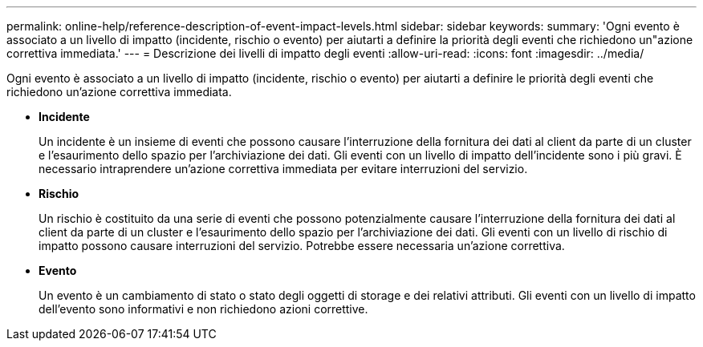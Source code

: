 ---
permalink: online-help/reference-description-of-event-impact-levels.html 
sidebar: sidebar 
keywords:  
summary: 'Ogni evento è associato a un livello di impatto (incidente, rischio o evento) per aiutarti a definire la priorità degli eventi che richiedono un"azione correttiva immediata.' 
---
= Descrizione dei livelli di impatto degli eventi
:allow-uri-read: 
:icons: font
:imagesdir: ../media/


[role="lead"]
Ogni evento è associato a un livello di impatto (incidente, rischio o evento) per aiutarti a definire le priorità degli eventi che richiedono un'azione correttiva immediata.

* *Incidente*
+
Un incidente è un insieme di eventi che possono causare l'interruzione della fornitura dei dati al client da parte di un cluster e l'esaurimento dello spazio per l'archiviazione dei dati. Gli eventi con un livello di impatto dell'incidente sono i più gravi. È necessario intraprendere un'azione correttiva immediata per evitare interruzioni del servizio.

* *Rischio*
+
Un rischio è costituito da una serie di eventi che possono potenzialmente causare l'interruzione della fornitura dei dati al client da parte di un cluster e l'esaurimento dello spazio per l'archiviazione dei dati. Gli eventi con un livello di rischio di impatto possono causare interruzioni del servizio. Potrebbe essere necessaria un'azione correttiva.

* *Evento*
+
Un evento è un cambiamento di stato o stato degli oggetti di storage e dei relativi attributi. Gli eventi con un livello di impatto dell'evento sono informativi e non richiedono azioni correttive.


